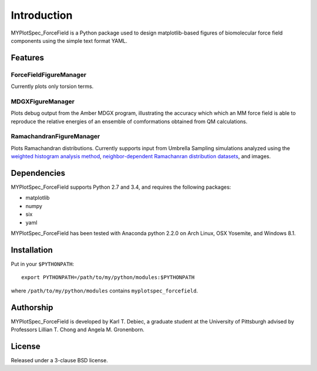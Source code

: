 Introduction
============

MYPlotSpec_ForceField is a Python package used to design matplotlib-based
figures of biomolecular force field components using the simple text format
YAML.

Features
--------

ForceFieldFigureManager
~~~~~~~~~~~~~~~~~~~~~~~

Currently plots only torsion terms.

MDGXFigureManager
~~~~~~~~~~~~~~~~~

Plots debug output from the Amber MDGX program, illustrating the accuracy which
which an MM force field is able to reproduce the relative energies of an
ensemble of comformations obtained from QM calculations.

RamachandranFigureManager
~~~~~~~~~~~~~~~~~~~~~~~~~

Plots Ramachandran distributions. Currently supports input from Umbrella
Sampling simulations analyzed using the `weighted histogram analysis method
<http://membrane.urmc.rochester.edu/content/wham>`_, `neighbor-dependent
Ramachanran distribution datasets <http://dunbrack.fccc.edu/ndrd>`_, and
images.

Dependencies
------------

MYPlotSpec_ForceField supports Python 2.7 and 3.4, and requires the following
packages:

- matplotlib
- numpy
- six
- yaml

MYPlotSpec_ForceField has been tested with Anaconda python 2.2.0 on Arch Linux,
OSX Yosemite, and Windows 8.1.

Installation
------------

Put in your ``$PYTHONPATH``::

    export PYTHONPATH=/path/to/my/python/modules:$PYTHONPATH

where ``/path/to/my/python/modules`` contains ``myplotspec_forcefield``.

Authorship
----------

MYPlotSpec_ForceField is developed by Karl T. Debiec, a graduate student at the
University of Pittsburgh advised by Professors Lillian T. Chong and Angela M.
Gronenborn.

License
-------

Released under a 3-clause BSD license.
